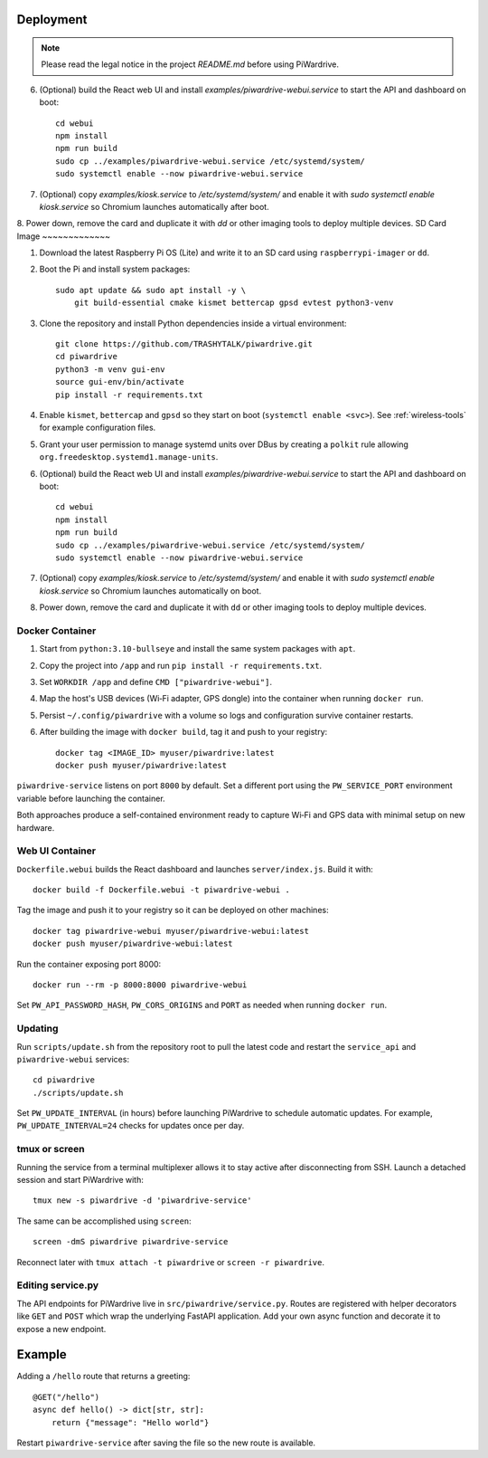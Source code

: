 Deployment
----------
.. note::
   Please read the legal notice in the project `README.md` before using PiWardrive.

6. (Optional) build the React web UI and install `examples/piwardrive-webui.service` to start the API and dashboard on boot::

       cd webui
       npm install
       npm run build
       sudo cp ../examples/piwardrive-webui.service /etc/systemd/system/
       sudo systemctl enable --now piwardrive-webui.service
7. (Optional) copy `examples/kiosk.service` to `/etc/systemd/system/` and enable it with `sudo systemctl enable kiosk.service` so Chromium launches automatically after boot.
8. Power down, remove the card and duplicate it with `dd` or other imaging tools to deploy multiple devices.
SD Card Image
~~~~~~~~~~~~~

1. Download the latest Raspberry Pi OS (Lite) and write it to an SD card using ``raspberrypi-imager`` or ``dd``.
2. Boot the Pi and install system packages::

       sudo apt update && sudo apt install -y \
           git build-essential cmake kismet bettercap gpsd evtest python3-venv

3. Clone the repository and install Python dependencies inside a virtual environment::

       git clone https://github.com/TRASHYTALK/piwardrive.git
       cd piwardrive
       python3 -m venv gui-env
       source gui-env/bin/activate
       pip install -r requirements.txt

4. Enable ``kismet``, ``bettercap`` and ``gpsd`` so they start on boot (``systemctl enable <svc>``).
   See :ref:`wireless-tools` for example configuration files.
5. Grant your user permission to manage systemd units over DBus by creating a ``polkit`` rule allowing ``org.freedesktop.systemd1.manage-units``.
6. (Optional) build the React web UI and install `examples/piwardrive-webui.service` to start the API and dashboard on boot::

       cd webui
       npm install
       npm run build
       sudo cp ../examples/piwardrive-webui.service /etc/systemd/system/
       sudo systemctl enable --now piwardrive-webui.service
7. (Optional) copy `examples/kiosk.service` to `/etc/systemd/system/` and enable it with `sudo systemctl enable kiosk.service` so Chromium launches automatically on boot.
8. Power down, remove the card and duplicate it with ``dd`` or other imaging tools to deploy multiple devices.

Docker Container
~~~~~~~~~~~~~~~~

1. Start from ``python:3.10-bullseye`` and install the same system packages with ``apt``.
2. Copy the project into ``/app`` and run ``pip install -r requirements.txt``.
3. Set ``WORKDIR /app`` and define ``CMD ["piwardrive-webui"]``.
4. Map the host's USB devices (Wi‑Fi adapter, GPS dongle) into the container when running ``docker run``.
5. Persist ``~/.config/piwardrive`` with a volume so logs and configuration survive container restarts.
6. After building the image with ``docker build``, tag it and push to your registry::

       docker tag <IMAGE_ID> myuser/piwardrive:latest
       docker push myuser/piwardrive:latest

``piwardrive-service`` listens on port ``8000`` by default. Set a different
port using the ``PW_SERVICE_PORT`` environment variable before launching the
container.

Both approaches produce a self-contained environment ready to capture Wi‑Fi and GPS data with minimal setup on new hardware.

Web UI Container
~~~~~~~~~~~~~~~~

``Dockerfile.webui`` builds the React dashboard and launches ``server/index.js``. Build it with::

    docker build -f Dockerfile.webui -t piwardrive-webui .

Tag the image and push it to your registry so it can be deployed on other machines::

    docker tag piwardrive-webui myuser/piwardrive-webui:latest
    docker push myuser/piwardrive-webui:latest

Run the container exposing port 8000::

    docker run --rm -p 8000:8000 piwardrive-webui

Set ``PW_API_PASSWORD_HASH``, ``PW_CORS_ORIGINS`` and ``PORT`` as needed when running ``docker run``.

Updating
~~~~~~~~

Run ``scripts/update.sh`` from the repository root to pull the latest code and restart the ``service_api`` and ``piwardrive-webui`` services::

    cd piwardrive
    ./scripts/update.sh

Set ``PW_UPDATE_INTERVAL`` (in hours) before launching PiWardrive to schedule automatic updates. For example, ``PW_UPDATE_INTERVAL=24`` checks for updates once per day.

tmux or screen
~~~~~~~~~~~~~~

Running the service from a terminal multiplexer allows it to stay active after
disconnecting from SSH. Launch a detached session and start PiWardrive with::

    tmux new -s piwardrive -d 'piwardrive-service'

The same can be accomplished using ``screen``::

    screen -dmS piwardrive piwardrive-service

Reconnect later with ``tmux attach -t piwardrive`` or ``screen -r piwardrive``.


Editing service.py
~~~~~~~~~~~~~~~~~~
The API endpoints for PiWardrive live in ``src/piwardrive/service.py``.  Routes
are registered with helper decorators like ``GET`` and ``POST`` which wrap
the underlying FastAPI application.  Add your own async function and decorate
it to expose a new endpoint.

Example
-------
Adding a ``/hello`` route that returns a greeting::

    @GET("/hello")
    async def hello() -> dict[str, str]:
        return {"message": "Hello world"}

Restart ``piwardrive-service`` after saving the file so the new route is
available.
